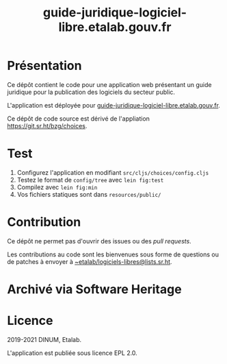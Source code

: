 #+title: guide-juridique-logiciel-libre.etalab.gouv.fr

* Présentation 

Ce dépôt contient le code pour une application web présentant un guide
juridique pour la publication des logiciels du secteur public.

L'application est déployée pour
[[https://guide-juridique-logiciel-libre.etalab.gouv.fr][guide-juridique-logiciel-libre.etalab.gouv.fr]].

Ce dépôt de code source est dérivé de l'appliation
https://git.sr.ht/bzg/choices.

* Test

1. Configurez l'application en modifiant =src/cljs/choices/config.cljs=
2. Testez le format de =config/tree= avec =lein fig:test=
3. Compilez avec =lein fig:min=
4. Vos fichiers statiques sont dans =resources/public/=

* Contribution

Ce dépôt ne permet pas d'ouvrir des issues ou des /pull requests/.

Les contributions au code sont les bienvenues sous forme de questions
ou de patches à envoyer à [[mailto:~etalab/logiciels-libres@lists.sr.ht][~etalab/logiciels-libres@lists.sr.ht]].

* Archivé via Software Heritage

[[https://archive.softwareheritage.org/browse/origin/https://github.com/etalab/guide-juridique-logiciel-libre/][https://archive.softwareheritage.org/badge/origin/https://github.com/etalab/guide-juridique-logiciel-libre/?style=.svg]]

* Licence

2019-2021 DINUM, Etalab.

L'application est publiée sous licence EPL 2.0.
